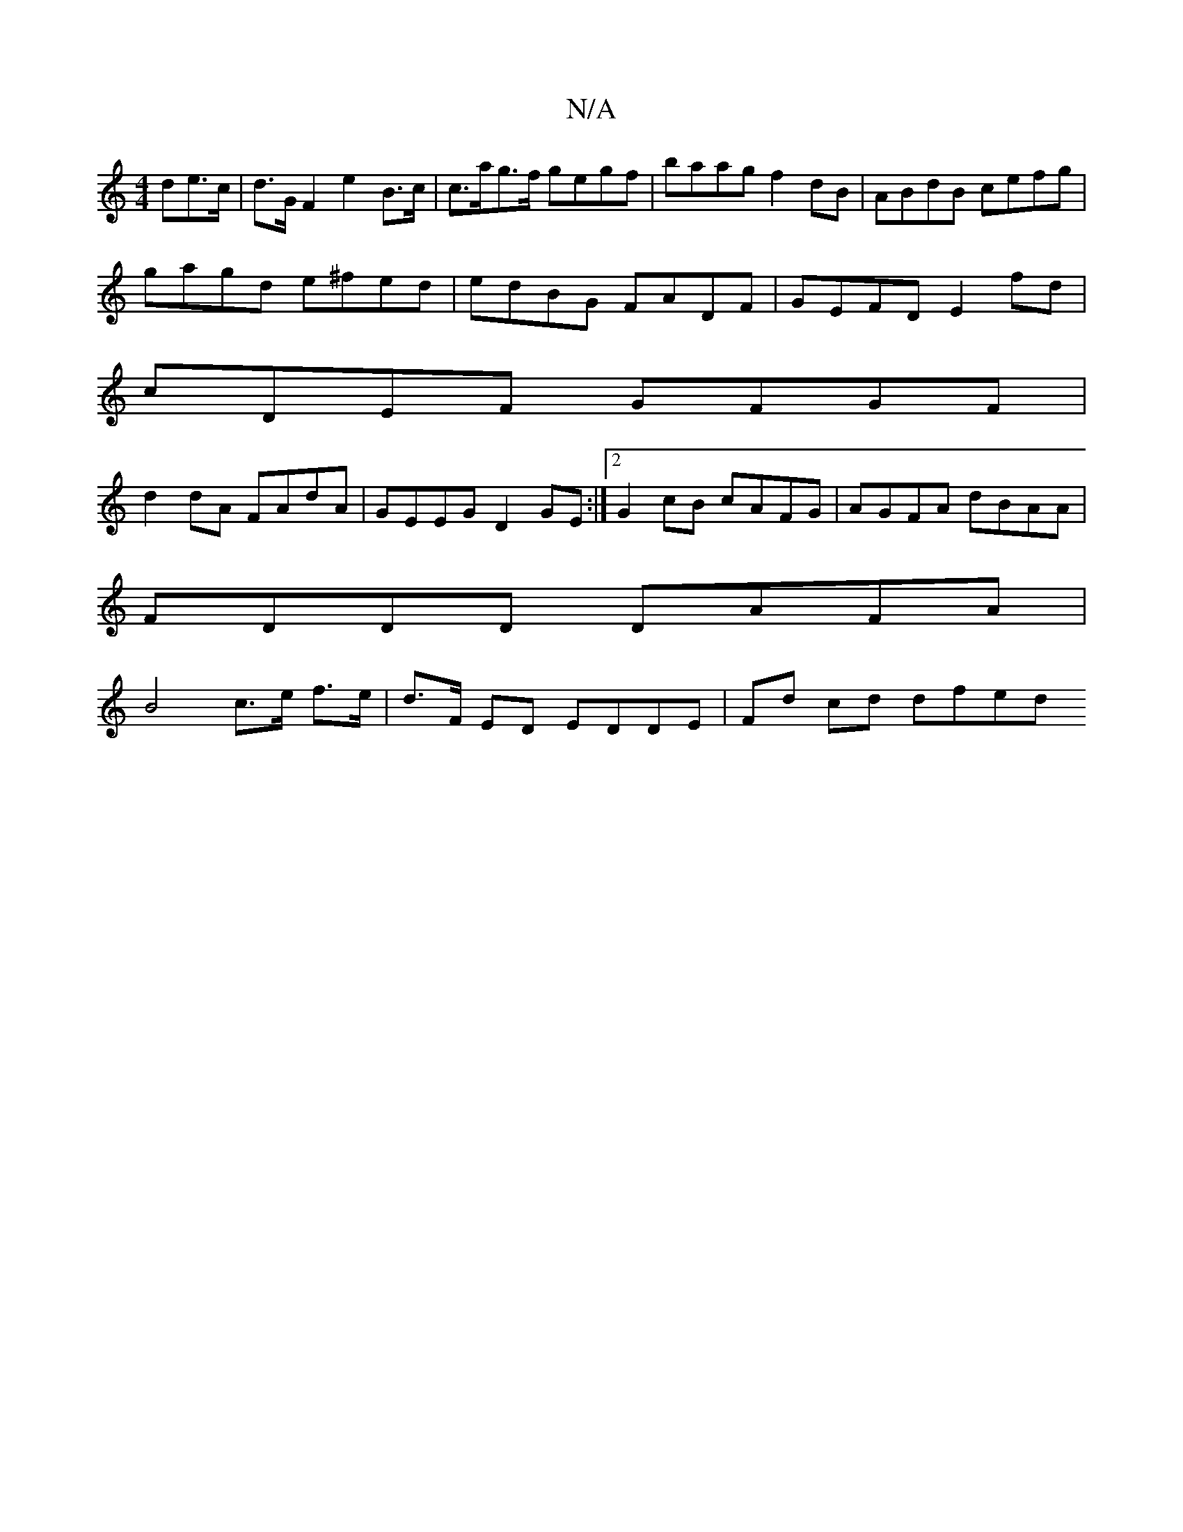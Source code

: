 X:1
T:N/A
M:4/4
R:N/A
K:Cmajor
>de>c | d>G F2 e2 B>c | c>ag>f gegf | baag f2 dB | ABdB cefg |
gagd e^fed | edBG FADF | GEFD E2 fd|
cDEF GFGF|
d2dA FAdA|GEEG D2GE:|2 G2cB cAFG| AGFA dBAA|
FDDD DAFA|
B4 c>e f>e|d>F ED EDDE|Fd cd dfed